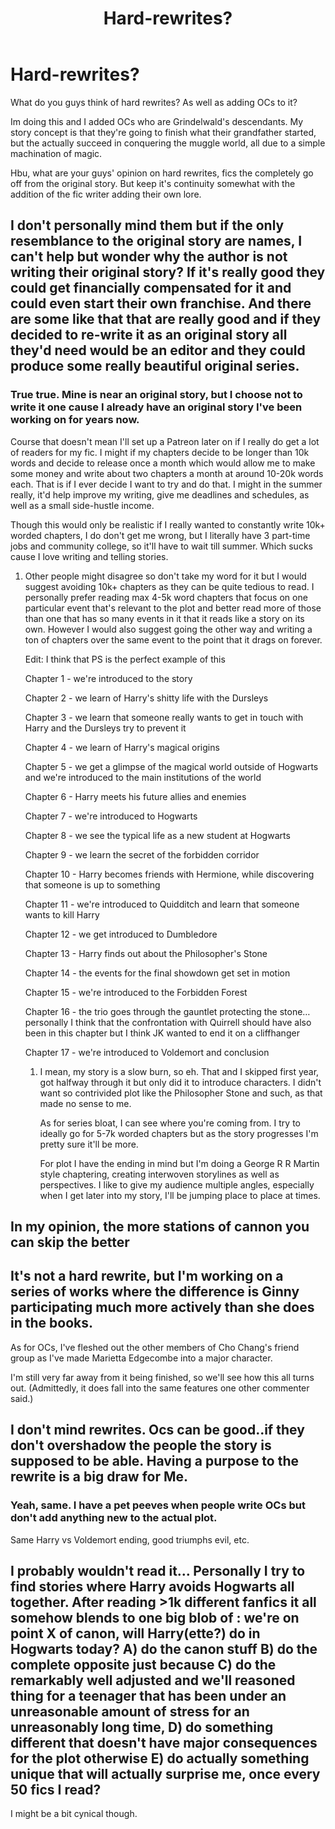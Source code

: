#+TITLE: Hard-rewrites?

* Hard-rewrites?
:PROPERTIES:
:Author: GentlemanGhost007
:Score: 22
:DateUnix: 1621702132.0
:DateShort: 2021-May-22
:FlairText: Discussion
:END:
What do you guys think of hard rewrites? As well as adding OCs to it?

Im doing this and I added OCs who are Grindelwald's descendants. My story concept is that they're going to finish what their grandfather started, but the actually succeed in conquering the muggle world, all due to a simple machination of magic.

Hbu, what are your guys' opinion on hard rewrites, fics the completely go off from the original story. But keep it's continuity somewhat with the addition of the fic writer adding their own lore.


** I don't personally mind them but if the only resemblance to the original story are names, I can't help but wonder why the author is not writing their original story? If it's really good they could get financially compensated for it and could even start their own franchise. And there are some like that that are really good and if they decided to re-write it as an original story all they'd need would be an editor and they could produce some really beautiful original series.
:PROPERTIES:
:Author: I_love_DPs
:Score: 6
:DateUnix: 1621702913.0
:DateShort: 2021-May-22
:END:

*** True true. Mine is near an original story, but I choose not to write it one cause I already have an original story I've been working on for years now.

Course that doesn't mean I'll set up a Patreon later on if I really do get a lot of readers for my fic. I might if my chapters decide to be longer than 10k words and decide to release once a month which would allow me to make some money and write about two chapters a month at around 10-20k words each. That is if I ever decide I want to try and do that. I might in the summer really, it'd help improve my writing, give me deadlines and schedules, as well as a small side-hustle income.

Though this would only be realistic if I really wanted to constantly write 10k+ worded chapters, I do don't get me wrong, but I literally have 3 part-time jobs and community college, so it'll have to wait till summer. Which sucks cause I love writing and telling stories.
:PROPERTIES:
:Author: GentlemanGhost007
:Score: 3
:DateUnix: 1621703606.0
:DateShort: 2021-May-22
:END:

**** Other people might disagree so don't take my word for it but I would suggest avoiding 10k+ chapters as they can be quite tedious to read. I personally prefer reading max 4-5k word chapters that focus on one particular event that's relevant to the plot and better read more of those than one that has so many events in it that it reads like a story on its own. However I would also suggest going the other way and writing a ton of chapters over the same event to the point that it drags on forever.

Edit: I think that PS is the perfect example of this

Chapter 1 - we're introduced to the story

Chapter 2 - we learn of Harry's shitty life with the Dursleys

Chapter 3 - we learn that someone really wants to get in touch with Harry and the Dursleys try to prevent it

Chapter 4 - we learn of Harry's magical origins

Chapter 5 - we get a glimpse of the magical world outside of Hogwarts and we're introduced to the main institutions of the world

Chapter 6 - Harry meets his future allies and enemies

Chapter 7 - we're introduced to Hogwarts

Chapter 8 - we see the typical life as a new student at Hogwarts

Chapter 9 - we learn the secret of the forbidden corridor

Chapter 10 - Harry becomes friends with Hermione, while discovering that someone is up to something

Chapter 11 - we're introduced to Quidditch and learn that someone wants to kill Harry

Chapter 12 - we get introduced to Dumbledore

Chapter 13 - Harry finds out about the Philosopher's Stone

Chapter 14 - the events for the final showdown get set in motion

Chapter 15 - we're introduced to the Forbidden Forest

Chapter 16 - the trio goes through the gauntlet protecting the stone... personally I think that the confrontation with Quirrell should have also been in this chapter but I think JK wanted to end it on a cliffhanger

Chapter 17 - we're introduced to Voldemort and conclusion
:PROPERTIES:
:Author: I_love_DPs
:Score: 3
:DateUnix: 1621705831.0
:DateShort: 2021-May-22
:END:

***** I mean, my story is a slow burn, so eh. That and I skipped first year, got halfway through it but only did it to introduce characters. I didn't want so contrivided plot like the Philosopher Stone and such, as that made no sense to me.

As for series bloat, I can see where you're coming from. I try to ideally go for 5-7k worded chapters but as the story progresses I'm pretty sure it'll be more.

For plot I have the ending in mind but I'm doing a George R R Martin style chaptering, creating interwoven storylines as well as perspectives. I like to give my audience multiple angles, especially when I get later into my story, I'll be jumping place to place at times.
:PROPERTIES:
:Author: GentlemanGhost007
:Score: 2
:DateUnix: 1621711978.0
:DateShort: 2021-May-23
:END:


** In my opinion, the more stations of cannon you can skip the better
:PROPERTIES:
:Author: wizzard-of-time
:Score: 3
:DateUnix: 1621775564.0
:DateShort: 2021-May-23
:END:


** It's not a hard rewrite, but I'm working on a series of works where the difference is Ginny participating much more actively than she does in the books.

As for OCs, I've fleshed out the other members of Cho Chang's friend group as I've made Marietta Edgecombe into a major character.

I'm still very far away from it being finished, so we'll see how this all turns out. (Admittedly, it does fall into the same features one other commenter said.)
:PROPERTIES:
:Author: SeekerSpock32
:Score: 2
:DateUnix: 1621746089.0
:DateShort: 2021-May-23
:END:


** I don't mind rewrites. Ocs can be good..if they don't overshadow the people the story is supposed to be able. Having a purpose to the rewrite is a big draw for Me.
:PROPERTIES:
:Author: FireflyArc
:Score: 1
:DateUnix: 1621704434.0
:DateShort: 2021-May-22
:END:

*** Yeah, same. I have a pet peeves when people write OCs but don't add anything new to the actual plot.

Same Harry vs Voldemort ending, good triumphs evil, etc.
:PROPERTIES:
:Author: GentlemanGhost007
:Score: 3
:DateUnix: 1621704860.0
:DateShort: 2021-May-22
:END:


** I probably wouldn't read it... Personally I try to find stories where Harry avoids Hogwarts all together. After reading >1k different fanfics it all somehow blends to one big blob of : we're on point X of canon, will Harry(ette?) do in Hogwarts today? A) do the canon stuff B) do the complete opposite just because C) do the remarkably well adjusted and we'll reasoned thing for a teenager that has been under an unreasonable amount of stress for an unreasonably long time, D) do something different that doesn't have major consequences for the plot otherwise E) do actually something unique that will actually surprise me, once every 50 fics I read?

I might be a bit cynical though.
:PROPERTIES:
:Author: bleeb90
:Score: 1
:DateUnix: 1621795345.0
:DateShort: 2021-May-23
:END:
